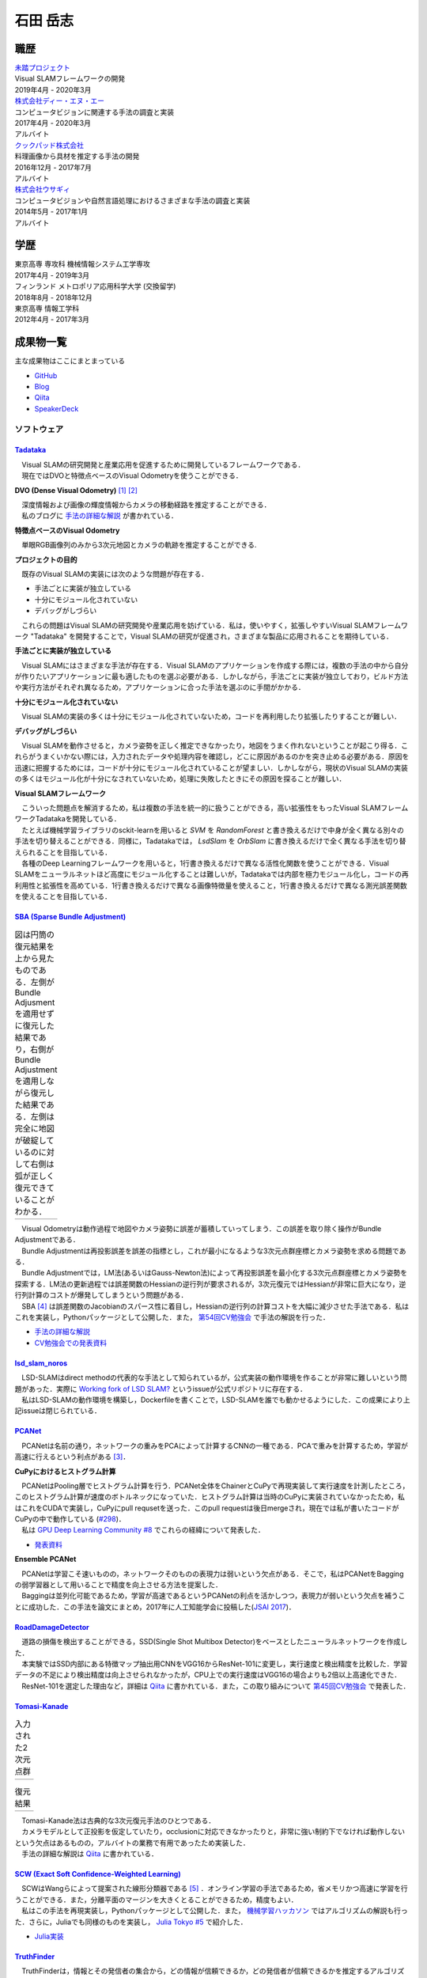 =========
石田 岳志
=========

職歴
====

| `未踏プロジェクト <https://www.ipa.go.jp/jinzai/mitou/2019/gaiyou_s-2.html>`__
| Visual SLAMフレームワークの開発
| 2019年4月 - 2020年3月


| `株式会社ディー・エヌ・エー <https://dena.com/>`__
| コンピュータビジョンに関連する手法の調査と実装
| 2017年4月 - 2020年3月
| アルバイト


| `クックパッド株式会社 <https://info.cookpad.com>`__
| 料理画像から具材を推定する手法の開発
| 2016年12月 - 2017年7月
| アルバイト


| `株式会社ウサギィ <http://usagee.co.jp/>`__
| コンピュータビジョンや自然言語処理におけるさまざまな手法の調査と実装
| 2014年5月 - 2017年1月
| アルバイト

学歴
====

| 東京高専 専攻科 機械情報システム工学専攻
| 2017年4月 - 2019年3月

| フィンランド メトロポリア応用科学大学 (交換留学)
| 2018年8月 - 2018年12月

| 東京高専 情報工学科
| 2012年4月 - 2017年3月


成果物一覧
==========

主な成果物はここにまとまっている

- `GitHub       <https://github.com/IshitaTakeshi>`__
- `Blog         <https://ishitatakeshi.netlify.com>`__
- `Qiita        <https://qiita.com/IshitaTakeshi>`__
- `SpeakerDeck  <https://speakerdeck.com/ishitatakeshi>`__

ソフトウェア
------------

`Tadataka <https://github.com/IshitaTakeshi/Tadataka>`__
~~~~~~~~~~~~~~~~~~~~~~~~~~~~~~~~~~~~~~~~~~~~~~~~~~~~~~~~

| 　Visual SLAMの研究開発と産業応用を促進するために開発しているフレームワークである．
| 　現在ではDVOと特徴点ベースのVisual Odometryを使うことができる．

**DVO (Dense Visual Odometry)** [#Steinbrucker_et_al_2011]_ [#Kerl_et_al_2013]_

| 　深度情報および画像の輝度情報からカメラの移動経路を推定することができる．
| 　私のブログに `手法の詳細な解説 <https://ishitatakeshi.netlify.com/dvo.html>`__ が書かれている．

.. raw:: html

    <iframe width="560" height="315" src="https://www.youtube.com/embed/oDgBgdHUwOM" frameborder="0" allow="accelerometer; autoplay; encrypted-media; gyroscope; picture-in-picture" allowfullscreen></iframe>

**特徴点ベースのVisual Odometry**

　単眼RGB画像列のみから3次元地図とカメラの軌跡を推定することができる.

.. raw:: html

    <iframe width="560" height="315" src="https://www.youtube.com/embed/h4KrMJQDoX4" frameborder="0" allow="accelerometer; autoplay; encrypted-media; gyroscope; picture-in-picture" allowfullscreen></iframe>

**プロジェクトの目的**

　既存のVisual SLAMの実装には次のような問題が存在する．

- 手法ごとに実装が独立している
- 十分にモジュール化されていない
- デバッグがしづらい

　これらの問題はVisual SLAMの研究開発や産業応用を妨げている．私は，使いやすく，拡張しやすいVisual SLAMフレームワーク "Tadataka" を開発することで，Visual SLAMの研究が促進され，さまざまな製品に応用されることを期待している．

**手法ごとに実装が独立している**

　Visual SLAMにはさまざまな手法が存在する．Visual SLAMのアプリケーションを作成する際には，複数の手法の中から自分が作りたいアプリケーションに最も適したものを選ぶ必要がある．しかしながら，手法ごとに実装が独立しており，ビルド方法や実行方法がそれぞれ異なるため，アプリケーションに合った手法を選ぶのに手間がかかる．

**十分にモジュール化されていない**

　Visual SLAMの実装の多くは十分にモジュール化されていないため，コードを再利用したり拡張したりすることが難しい．

**デバッグがしづらい**

　Visual SLAMを動作させると，カメラ姿勢を正しく推定できなかったり，地図をうまく作れないということが起こり得る．これらがうまくいかない際には，入力されたデータや処理内容を確認し，どこに原因があるのかを突き止める必要がある．原因を迅速に把握するためには，コードが十分にモジュール化されていることが望ましい．しかしながら，現状のVisual SLAMの実装の多くはモジュール化が十分になされていないため，処理に失敗したときにその原因を探ることが難しい．

**Visual SLAMフレームワーク**

| 　こういった問題点を解消するため，私は複数の手法を統一的に扱うことができる，高い拡張性をもったVisual SLAMフレームワークTadatakaを開発している．
| 　たとえば機械学習ライブラリのsckit-learnを用いると `SVM` を `RandomForest` と書き換えるだけで中身が全く異なる別々の手法を切り替えることができる．同様に，Tadatakaでは， `LsdSlam` を `OrbSlam` に書き換えるだけで全く異なる手法を切り替えられることを目指している．
| 　各種のDeep Learningフレームワークを用いると，1行書き換えるだけで異なる活性化関数を使うことができる．Visual SLAMをニューラルネットほど高度にモジュール化することは難しいが，Tadatakaでは内部を極力モジュール化し，コードの再利用性と拡張性を高めている．1行書き換えるだけで異なる画像特徴量を使えること，1行書き換えるだけで異なる測光誤差関数を使えることを目指している．

`SBA (Sparse Bundle Adjustment) <https://github.com/IshitaTakeshi/SBA>`__
~~~~~~~~~~~~~~~~~~~~~~~~~~~~~~~~~~~~~~~~~~~~~~~~~~~~~~~~~~~~~~~~~~~~~~~~~

.. |sba1| image:: images/reconstruction-without-ba.png
    :width: 100%

.. |sba2| image:: images/reconstruction-with-ba.png
    :width: 100%

.. table:: 図は円筒の復元結果を上から見たものである．左側がBundle Adjusmentを適用せずに復元した結果であり，右側がBundle Adjustmentを適用しながら復元した結果である．左側は完全に地図が破綻しているのに対して右側は弧が正しく復元できていることがわかる．

    +--------+--------+
    | |sba1| | |sba2| |
    +--------+--------+

| 　Visual Odometryは動作過程で地図やカメラ姿勢に誤差が蓄積していってしまう．この誤差を取り除く操作がBundle Adjustmentである．
| 　Bundle Adjustmentは再投影誤差を誤差の指標とし，これが最小になるような3次元点群座標とカメラ姿勢を求める問題である．
| 　Bundle Adjustmentでは，LM法(あるいはGauss-Newton法)によって再投影誤差を最小化する3次元点群座標とカメラ姿勢を探索する．LM法の更新過程では誤差関数のHessianの逆行列が要求されるが，3次元復元ではHessianが非常に巨大になり，逆行列計算のコストが爆発してしまうという問題がある．
| 　SBA [#Lourakis_et_al_2009]_ は誤差関数のJacobianのスパース性に着目し，Hessianの逆行列の計算コストを大幅に減少させた手法である．私はこれを実装し，Pythonパッケージとして公開した．また， `第54回CV勉強会 <https://kantocv.connpass.com/event/141991/>`__ で手法の解説を行った．

- `手法の詳細な解説 <https://ishitatakeshi.netlify.com/sba.html>`__
- `CV勉強会での発表資料 <https://speakerdeck.com/ishitatakeshi/sparse-bundle-adjustment>`__

`lsd_slam_noros <https://github.com/IshitaTakeshi/lsd_slam_noros>`__
~~~~~~~~~~~~~~~~~~~~~~~~~~~~~~~~~~~~~~~~~~~~~~~~~~~~~~~~~~~~~~~~~~~~

| 　LSD-SLAMはdirect methodの代表的な手法として知られているが，公式実装の動作環境を作ることが非常に難しいという問題があった．実際に `Working fork of LSD SLAM? <https://github.com/tum-vision/lsd_slam/issues/274>`__ というissueが公式リポジトリに存在する．
| 　私はLSD-SLAMの動作環境を構築し，Dockerfileを書くことで，LSD-SLAMを誰でも動かせるようにした．この成果により上記issueは閉じられている．

`PCANet <https://github.com/IshitaTakeshi/PCANet>`__
~~~~~~~~~~~~~~~~~~~~~~~~~~~~~~~~~~~~~~~~~~~~~~~~~~~~

| 　PCANetは名前の通り，ネットワークの重みをPCAによって計算するCNNの一種である．PCAで重みを計算するため，学習が高速に行えるという利点がある [#Chan_et_al_2015]_．

**CuPyにおけるヒストグラム計算**

| 　PCANetはPooling層でヒストグラム計算を行う．PCANet全体をChainerとCuPyで再現実装して実行速度を計測したところ，このヒストグラム計算が速度のボトルネックになっていた．ヒストグラム計算は当時のCuPyに実装されていなかったため，私はこれをCUDAで実装し，CuPyにpull requsetを送った．このpull requestは後日mergeされ，現在では私が書いたコードがCuPyの中で動作している (`#298 <https://github.com/cupy/cupy/pull/298>`__)．
| 　私は `GPU Deep Learning Community #8 <https://gdlc.connpass.com/event/85199/>`__ でこれらの経緯について発表した．

- `発表資料 <https://speakerdeck.com/ishitatakeshi/cudadehisutoguramuji-suan-woshu-itecupynimergesitemoratuta-1>`__

**Ensemble PCANet**

| 　PCANetは学習こそ速いものの，ネットワークそのものの表現力は弱いという欠点がある．そこで，私はPCANetをBaggingの弱学習器として用いることで精度を向上させる方法を提案した．
| 　Baggingは並列化可能であるため，学習が高速であるというPCANetの利点を活かしつつ，表現力が弱いという欠点を補うことに成功した．この手法を論文にまとめ，2017年に人工知能学会に投稿した(`JSAI 2017 <https://www.ai-gakkai.or.jp/jsai2017/webprogram/2017/paper-504.html>`__)．

`RoadDamageDetector <https://github.com/IshitaTakeshi/RoadDamageDetector>`__
~~~~~~~~~~~~~~~~~~~~~~~~~~~~~~~~~~~~~~~~~~~~~~~~~~~~~~~~~~~~~~~~~~~~~~~~~~~~

.. image:: images/road-damage-1.png
.. image:: images/road-damage-2.png

| 　道路の損傷を検出することができる，SSD(Single Shot Multibox Detector)をベースとしたニューラルネットワークを作成した．
| 　本実験ではSSD内部にある特徴マップ抽出用CNNをVGG16からResNet-101に変更し，実行速度と検出精度を比較した．学習データの不足により検出精度は向上させられなかったが，CPU上での実行速度はVGG16の場合よりも2倍以上高速化できた．
| 　ResNet-101を選定した理由など，詳細は `Qiita <https://qiita.com/IshitaTakeshi/items/915de731d8081e711ae5>`__ に書かれている．また，この取り組みについて `第45回CV勉強会 <https://kantocv.connpass.com/event/81006/>`__ で発表した．

`Tomasi-Kanade <https://github.com/IshitaTakeshi/Tomasi-Kanade>`__
~~~~~~~~~~~~~~~~~~~~~~~~~~~~~~~~~~~~~~~~~~~~~~~~~~~~~~~~~~~~~~~~~~~

.. |tomasi-kanade-input1| image:: images/tomasi-kanade-input-1.png
    :width: 100%

.. |tomasi-kanade-input2| image:: images/tomasi-kanade-input-2.png
    :width: 100%

.. table:: 入力された2次元点群

    +------------------------+------------------------+
    | |tomasi-kanade-input1| | |tomasi-kanade-input2| |
    +------------------------+------------------------+

.. |tomasi-kanade-output1| image:: images/tomasi-kanade-output-1.png
    :width: 100%

.. |tomasi-kanade-output2| image:: images/tomasi-kanade-output-2.png
    :width: 100%

.. table:: 復元結果

    +-------------------------+-------------------------+
    | |tomasi-kanade-output1| | |tomasi-kanade-output2| |
    +-------------------------+-------------------------+

| 　Tomasi-Kanade法は古典的な3次元復元手法のひとつである．
| 　カメラモデルとして正投影を仮定していたり，occlusionに対応できなかったりと，非常に強い制約下でなければ動作しないという欠点はあるものの，アルバイトの業務で有用であったため実装した．
| 　手法の詳細な解説は `Qiita <https://qiita.com/IshitaTakeshi/items/297331b3878e72c65276>`__ に書かれている．

`SCW (Exact Soft Confidence-Weighted Learning) <https://github.com/IshitaTakeshi/SCW>`__
~~~~~~~~~~~~~~~~~~~~~~~~~~~~~~~~~~~~~~~~~~~~~~~~~~~~~~~~~~~~~~~~~~~~~~~~~~~~~~~~~~~~~~~~
| 　SCWはWangらによって提案された線形分類器である [#Wang_et_al_2012]_ ．オンライン学習の手法であるため，省メモリかつ高速に学習を行うことができる．また，分離平面のマージンを大きくとることができるため，精度もよい．
| 　私はこの手法を再現実装し，Pythonパッケージとして公開した．また， `機械学習ハッカソン <https://mlhackathon.connpass.com/event/6178/>`__ ではアルゴリズムの解説も行った．さらに，Juliaでも同様のものを実装し， `Julia Tokyo #5 <https://juliatokyo.connpass.com/event/21715/>`__ で紹介した．

- `Julia実装 <https://github.com/IshitaTakeshi/SoftConfidenceWeighted.jl>`__

`TruthFinder <https://github.com/IshitaTakeshi/TruthFinder>`__
~~~~~~~~~~~~~~~~~~~~~~~~~~~~~~~~~~~~~~~~~~~~~~~~~~~~~~~~~~~~~~
| 　TruthFinderは，情報とその発信者の集合から，どの情報が信頼できるか，どの発信者が信頼できるかを推定するアルゴリズムである [#Yin_et_al_2008]_．フィンランド留学中に開発した．
| 　フィンランド留学では，病気にかかっている人々のためのSNSアプリ `Huoleti <https://www.huoleti.com/en>`__ の追加機能を考えるプロジェクトに参加した．私が所属したチームではwiki機能を考えた．医療関連の情報を扱うアプリケーションであるため，wikiの情報は信頼できるものでなければならない．このため，私はwikiの各記事の信頼度を推定するアルゴリズムを実装することになった．
| 　プロジェクトの期間が短く，またフィンランド語を対象としたアプリケーションなので学習データの量も期待できなかった．このため，Deep Learningをベースとした手法を実装することは諦め，あくまでデモとして単純なアルゴリズムを実装した．
| 　TruthFinderを実装したことにより，情報およびその発信者のリストから，誰が信頼できるか，どの発信者が信頼できるかを推定できることを示せた．

`K-SVD <https://github.com/IshitaTakeshi/KSVD.jl>`__
~~~~~~~~~~~~~~~~~~~~~~~~~~~~~~~~~~~~~~~~~~~~~~~~~~~~

.. _ksvd-mnist:
.. figure:: images/ksvd-mnist.png
    :width: 80%

    文字画像の集合 (入力)

.. _ksvd-dictionary:

.. figure:: images/ksvd-dictionary.png
    :width: 80%

    得られた辞書

| 　K-SVD [#Aharon_et_al_2006]_ はスパースコーディングにおける辞書を生成するアルゴリズムである．
| 　スパースコーディングでは信号を表現するためのベクトル集合(辞書)が必要となる．入力された信号を辞書に含まれるできるだけ少ないベクトルの組み合わせで表現できるとき，それはよい辞書であるといえる．K-SVDは入力信号からよい辞書を得るためのアルゴリズムである．
| 　:numref:`ksvd-mnist` および :numref:`ksvd-dictionary` では，手書き文字画像を入力信号とみなし，それを効率よく表現するための辞書を得ている．

`KanaKanjiConversion <https://github.com/IshitaTakeshi/KanaKanjiConversion>`__
~~~~~~~~~~~~~~~~~~~~~~~~~~~~~~~~~~~~~~~~~~~~~~~~~~~~~~~~~~~~~~~~~~~~~~~~~~~~~~
| 　D言語で日本語入力システム(IME)を途中まで作った．既存のIMEの精度に不満があり，文章中の単語の共起確率に着目すればメモリ消費量を抑えつつ高精度な変換が行えるのではないかという仮定のもとで開発を進めたものである．
| 　「単語の共起情報を利用したかな漢字変換システム」というテーマで2016年度の未踏プロジェクトに応募したが，採択されなかった．当時の応募資料などは `Qiita <https://qiita.com/IshitaTakeshi/items/f2fbaee7ae48644e679e>`__ で公開されている．

`DTrie <https://github.com/IshitaTakeshi/DTrie>`__
~~~~~~~~~~~~~~~~~~~~~~~~~~~~~~~~~~~~~~~~~~~~~~~~~~
| 　Trieは辞書表現に用いられる簡潔データ構造の一種である．上記のIMEにおける辞書を表現するため，D言語でTrieを実装した．
| 　IMEはできる限り省メモリかつ高速に動作する必要がある．IMEがメモリを2GBも消費してはならないし，変換速度が遅いとユーザーに不快感を与えてしまう．
| 　Trieを用いると，辞書を効率よく表現することができ，かつデータを非常に高速に取り出すことができる．このため，TrieはIMEの日本語辞書を表現するのに適している．
| 　DTrieはD言語で書かれたパッケージであるが，仕組みを学ぶためにPythonで書いたものも公開されている(`Louds-Trie <https://github.com/IshitaTakeshi/Louds-Trie>`__)．

ブログ
------

`リー代数による回転表現 <https://ishitatakeshi.netlify.com/so3.html>`__
~~~~~~~~~~~~~~~~~~~~~~~~~~~~~~~~~~~~~~~~~~~~~~~~~~~~~~~~~~~~~~~~~~~~~~~
　3次元復元ではカメラ姿勢表現にリー代数がしばしば用いられる．しかしながら，リー代数の解説は難解なものが多く，工学部の数学の授業を受けていれば読めるような資料はほとんど存在しない．そこで私は，基礎的な線形代数と微分を理解していれば読めるようなリー代数の解説を書いて公開した．


`The Zen of Python <https://qiita.com/IshitaTakeshi/items/e4145921c8dbf7ba57ef>`__
~~~~~~~~~~~~~~~~~~~~~~~~~~~~~~~~~~~~~~~~~~~~~~~~~~~~~~~~~~~~~~~~~~~~~~~~~~~~~~~~~~

| 　The Zen of PythonはPythonプログラマが持つべき心構えを簡潔に述べたものである．
| 　StackOverflowに詳細な解説が存在していたので，日本語に翻訳し，ひとつの記事としてまとめた．また，内容を `comb meet up! <https://connpass.com/event/7772/>`__ で解説した．

`カルマンフィルタってなに？ <https://qiita.com/IshitaTakeshi/items/740ac7e9b549eee4cc04>`__
~~~~~~~~~~~~~~~~~~~~~~~~~~~~~~~~~~~~~~~~~~~~~~~~~~~~~~~~~~~~~~~~~~~~~~~~~~~~~~~~~~~~~~~~~~~
　カルマンフィルタはやっていることはそれほど難しくないものの，難しい表現による解説が多いため，よりわかりやすいものを書いて公開した．数式よりも図で説明することで，カルマンフィルタの動作を視覚的に説明している．

`機械学習をこれから始める人に押さえておいてほしいこと <https://qiita.com/IshitaTakeshi/items/4607d9f729babd273960>`__
~~~~~~~~~~~~~~~~~~~~~~~~~~~~~~~~~~~~~~~~~~~~~~~~~~~~~~~~~~~~~~~~~~~~~~~~~~~~~~~~~~~~~~~~~~~~~~~~~~~~~~~~~~~~~~~~~~~~~
　機械学習が盛り上がり始めていた時期に書いた記事である．Googleで「機械学習」と検索するとこの記事がWikipediaの次に出てきたこともあった．

`熱伝導方程式の導出 <https://qiita.com/IshitaTakeshi/items/cf106c139660ef138185>`__
~~~~~~~~~~~~~~~~~~~~~~~~~~~~~~~~~~~~~~~~~~~~~~~~~~~~~~~~~~~~~~~~~~~~~~~~~~~~~~~~~~~
　数学の授業で熱伝導方程式を扱ったので，視覚的な説明があるとよいと思い執筆した．

特許
----

`特許6306770 <https://www.j-platpat.inpit.go.jp/web/PU/JPB_6306770/062D067C8381CD29700292EC1ED536D9>`__
~~~~~~~~~~~~~~~~~~~~~~~~~~~~~~~~~~~~~~~~~~~~~~~~~~~~~~~~~~~~~~~~~~~~~~~~~~~~~~~~~~~~~~~~~~~~~~~~~~~~~~~
　料理の画像から具材を見つけ出す手法を考案した．

著作
----

* 日経ソフトウェア 2017年 8月号 「Pythonで機械学習」
* 日経ソフトウェア 2020年 5月号 「撮影した物体を3次元データで復元」 (最新号なのでいま書店に行くと売っている)

ハッカソン
----------

* Open Hack U 2014
* JPHacks 2015 Final進出

.. [#Steinbrucker_et_al_2011] Steinbrücker Frank, Jürgen Sturm, and Daniel Cremers. "Real-time visual odometry from dense RGB-D images." Computer Vision Workshops (ICCV Workshops), 2011 IEEE International Conference on. IEEE, 2011.
.. [#Kerl_et_al_2013] Kerl, Christian, Jürgen Sturm, and Daniel Cremers. "Robust odometry estimation for RGB-D cameras." Robotics and Automation (ICRA), 2013 IEEE International Conference on. IEEE, 2013.
.. [#Chan_et_al_2015] Chan, Tsung-Han, et al. "PCANet: A simple deep learning baseline for image classification?." IEEE transactions on image processing 24.12 (2015): 5017-5032.
.. [#Lourakis_et_al_2009] Lourakis, Manolis IA, and Antonis A. Argyros. "SBA: A software package for generic sparse bundle adjustment." ACM Transactions on Mathematical Software (TOMS) 36.1 (2009): 1-30.
.. [#Wang_et_al_2012] Wang, Jialei, Peilin Zhao, and Steven CH Hoi. "Exact soft confidence-weighted learning." arXiv preprint arXiv:1206.4612 (2012).
.. [#Yin_et_al_2008] Yin, Xiaoxin, Jiawei Han, and S. Yu Philip. "Truth discovery with multiple conflicting information providers on the web." IEEE Transactions on Knowledge and Data Engineering 20.6 (2008): 796-808.
.. [#Aharon_et_al_2006] Aharon, Michal, Michael Elad, and Alfred Bruckstein. "K-SVD: An algorithm for designing overcomplete dictionaries for sparse representation." IEEE Transactions on signal processing 54.11 (2006): 4311-4322.
